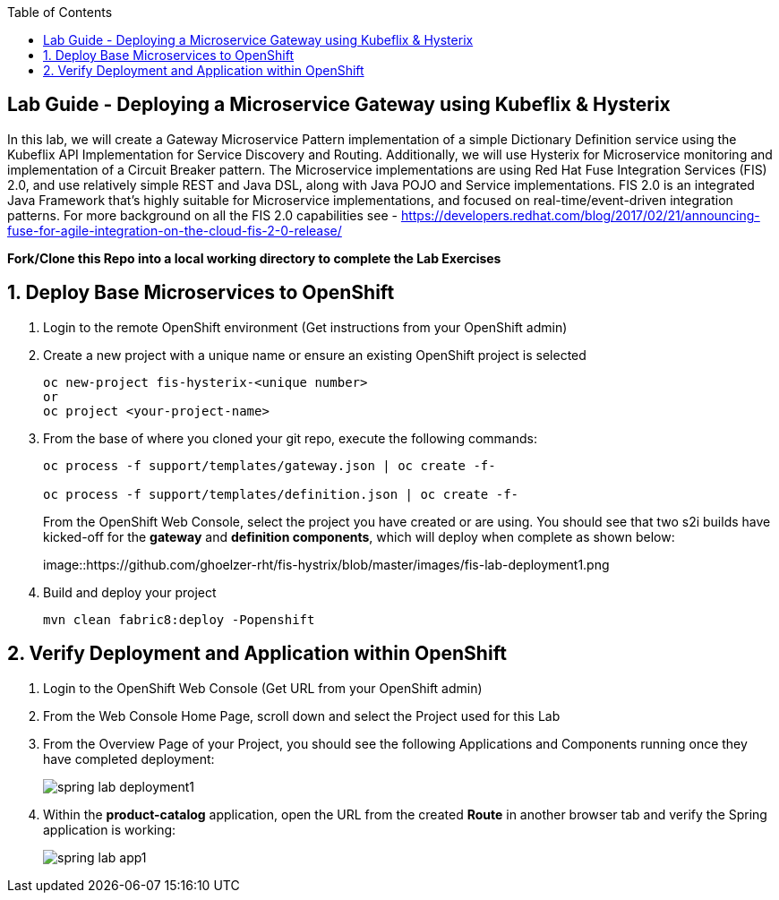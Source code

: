 :noaudio:
:scrollbar:
:data-uri:
:toc2:

== Lab Guide - Deploying a Microservice Gateway using Kubeflix & Hysterix

In this lab, we will create a Gateway Microservice Pattern implementation of a simple Dictionary Definition service using the Kubeflix API Implementation for Service Discovery and Routing.  Additionally, we will use Hysterix for Microservice monitoring and implementation of a Circuit Breaker pattern.  The Microservice implementations are using Red Hat Fuse Integration Services (FIS) 2.0, and use relatively simple REST and Java DSL, along with Java POJO and Service implementations.  FIS 2.0 is an integrated Java Framework that's highly suitable for Microservice implementations, and focused on real-time/event-driven integration patterns.  For more background on all the FIS 2.0 capabilities see - https://developers.redhat.com/blog/2017/02/21/announcing-fuse-for-agile-integration-on-the-cloud-fis-2-0-release/

*Fork/Clone this Repo into a local working directory to complete the Lab Exercises*

:numbered:

== Deploy Base Microservices to OpenShift

1. Login to the remote OpenShift environment (Get instructions from your OpenShift admin)

1. Create a new project with a unique name or ensure an existing OpenShift project is selected 
+
    oc new-project fis-hysterix-<unique number>
    or
    oc project <your-project-name>

1. From the base of where you cloned your git repo, execute the following commands:
+
[source,bash]
----
oc process -f support/templates/gateway.json | oc create -f-

oc process -f support/templates/definition.json | oc create -f-
----
From the OpenShift Web Console, select the project you have created or are using.  You should see that two s2i builds have kicked-off for the *gateway* and *definition components*, which will deploy when complete as shown below:
+
image::https://github.com/ghoelzer-rht/fis-hystrix/blob/master/images/fis-lab-deployment1.png

1. Build and deploy your project
+
    mvn clean fabric8:deploy -Popenshift

== Verify Deployment and Application within OpenShift

1. Login to the OpenShift Web Console (Get URL from your OpenShift admin)

1. From the Web Console Home Page, scroll down and select the Project used for this Lab

1. From the Overview Page of your Project, you should see the following Applications and Components running once they have completed deployment:
+
image::https://github.com/ghoelzer-rht/ocp-rhoar-spring/blob/master/lab/images/spring-lab-deployment1.png[]

1. Within the *product-catalog* application, open the URL from the created *Route* in another browser tab and verify the Spring application is working:
+
image::https://github.com/ghoelzer-rht/ocp-rhoar-spring/blob/master/lab/images/spring-lab-app1.png[]
